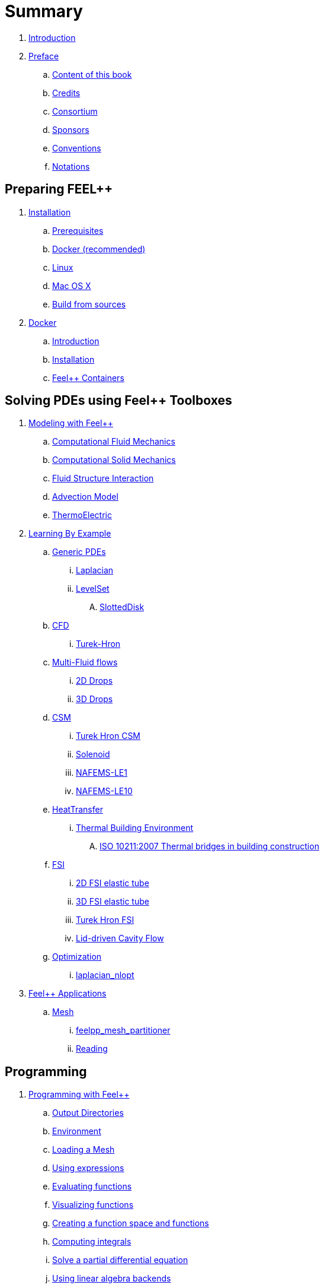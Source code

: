 = Summary

. link:README.adoc[Introduction]
. link:00-preface/README.adoc[Preface]
.. link:00-preface/book.adoc[Content of this book]
.. link:00-preface/credits.adoc[Credits]
.. link:00-preface/consortium.adoc[Consortium]
.. link:00-preface/sponsors.adoc[Sponsors]
.. link:00-preface/conventions.adoc[Conventions]
.. link:00-preface/notations.adoc[Notations]

== Preparing FEEL++
. link:01-installation/README.adoc[Installation]
.. link:01-installation/prerequisites.adoc[Prerequisites]
.. link:01-installation/docker.adoc[Docker (recommended)]
.. link:01-installation/linux.adoc[Linux]
.. link:01-installation/mac.adoc[Mac OS X]
.. link:01-installation/building.adoc[Build from sources]
. link:02-docker/README.adoc[Docker]
.. link:02-docker/what-is-docker.adoc[Introduction]
.. link:02-docker/installing-docker.adoc[Installation]
.. link:02-docker/feelpp-containers.adoc[Feel++ Containers]

== Solving PDEs using Feel++ Toolboxes
. link:03-modeling/README.adoc[Modeling with Feel++]
.. link:03-modeling/Fluid/README.adoc[Computational Fluid Mechanics]
.. link:03-modeling/Solid/README.adoc[Computational Solid Mechanics]
.. link:03-modeling/FluidStructure/README.adoc[Fluid Structure Interaction]
.. link:03-modeling/Advection/README.adoc[Advection Model]
.. link:03-modeling/ThermoElectric/README.adoc[ThermoElectric]
. link:04-learning/README.adoc[Learning By Example]
.. link:04-learning/Generic/README.adoc[Generic PDEs]
... link:04-learning/Generic/laplacian.adoc[Laplacian]
... link:04-learning/Generic/LevelSet/README.adoc[LevelSet]
.... link:04-learning/Generic/LevelSet/SlottedDisk/README.adoc[SlottedDisk]
.. link:04-learning/CFD/README.adoc[CFD]
... link:04-learning/CFD/Turek-Hron/README.adoc[Turek-Hron]
.. link:04-learning/CFD/MultiFluid/README.adoc[Multi-Fluid flows]
... link:04-learning/CFD/MultiFluid/2DDrops/README.adoc[2D Drops]
... link:04-learning/CFD/MultiFluid/Drop/README.adoc[3D Drops]
.. link:04-learning/CSM/README.adoc[CSM]
... link:04-learning/CSM/Turek-Hron/README.adoc[Turek Hron CSM]
... link:04-learning/CSM/Solenoid/README.adoc[Solenoid]
... link:04-learning/CSM/NAFEMS-LE1/README.adoc[NAFEMS-LE1]
... link:04-learning/CSM/NAFEMS-LE10/README.adoc[NAFEMS-LE10]
.. link:04-learning/HeatTransfer/README.adoc[HeatTransfer]
... link:04-learning/HeatTransfer/Building/README.adoc[Thermal Building Environment]
.... link:04-learning/HeatTransfer/Building/Thermal-Bridge-EN-ISO-10211/README.adoc[ISO 10211:2007 Thermal bridges in building construction]
.. link:04-learning/FSI/README.adoc[FSI]
... link:04-learning/FSI/2DElasticTube/README.adoc[2D FSI elastic tube]
... link:04-learning/FSI/3DElasticTube/README.adoc[3D FSI elastic tube]
... link:04-learning/FSI/Turek-Hron/README.adoc[Turek Hron FSI]
... link:04-learning/FSI/Lid-DrivenCavity/README.adoc[Lid-driven Cavity Flow]
.. link:04-learning/Optimization/README.adoc[Optimization]
... link:04-learning/Optimization/laplacian_nlopt.adoc[laplacian_nlopt]
. link:05-applications/README.adoc[Feel++ Applications]
.. link:05-applications/Mesh/README.adoc[Mesh]
... link:05-applications/Mesh/Partitioning/README.adoc[feelpp_mesh_partitioner]
... link:05-applications/Mesh/Reading/README.adoc[Reading]

== Programming
. link:06-programming/README.adoc[Programming with Feel++]
.. link:06-programming/01-OutputDirectories.adoc[Output Directories]
.. link:06-programming/02-SettingUpEnvironment.adoc[Environment]
.. link:06-programming/03-LoadingMesh.adoc[Loading a Mesh]
.. link:06-programming/04-UsingExpressions.adoc[Using expressions]
.. link:06-programming/05-EvaluatingFunctions.adoc[Evaluating functions]
.. link:06-programming/06-VisualizingFunctions.adoc[Visualizing functions]
.. link:06-programming/07-SpaceElements.adoc[Creating a function space and functions]
.. link:06-programming/08-ComputingIntegrals.adoc[Computing integrals]
.. link:06-programming/11-SolveAnEquation.adoc[Solve a partial differential equation]
.. link:06-programming/09-UsingBackend.adoc[Using linear algebra backends]
.. link:06-programming/12-CreateModels.adoc[Creating a model]
. link:07-quickref/README.adoc[Quick Reference]
.. link:07-quickref/cmake.adoc[Development environment]
.. link:07-quickref/environment.adoc[Setting runtime environment]
.. link:07-quickref/mesh.adoc[Using computational meshes]
... link:07-quickref/Mesh/iterators.adoc[Mesh iterators]
.. link:07-quickref/integrals.adoc[Using numerical integrals]
... link:07-quickref/Integrals/integrate.adoc[Integrate]
... link:07-quickref/Integrals/mean.adoc[Mean value]
... link:07-quickref/Integrals/norms.adoc[Norms]
.. link:07-quickref/spaces.adoc[Using Function Spaces]
... link:07-quickref/Spaces/notations.adoc[Defining notations]
... link:07-quickref/Spaces/functionspace.adoc[Using function spaces]
... link:07-quickref/Spaces/interpolation.adoc[Using interpolation]
... link:07-quickref/Spaces/save.adoc[Saving functions]
.. link:07-quickref/forms.adoc[Using linear and Bilinear Forms]
.. link:07-quickref/solver.adoc[Solving linear and non-linear systems]
... link:07-quickref/preconditioner.adoc[Preconditioner]
... link:07-quickref/Solver/backends.adoc[Backends]
... link:07-quickref/Solver/eigensolver.adoc[Eigen problem]
.. link:07-quickref/Time/README.adoc[Time Stepping]
... link:07-quickref/Time/adaptivestepping.adoc[Adaptive Time Stepping]
... link:07-quickref/Time/bdf.adoc[Backward Differentiation formula]
.. link:07-quickref/exporter.adoc[Exporter]
.. link:07-quickref/Keywords/README.adoc[Keywords]
... link:07-quickref/Keywords/keywords.adoc[Expressions]
... link:07-quickref/Keywords/keywords-geometry.adoc[Geometry]
... link:07-quickref/Keywords/keywords-algebra.adoc[Vector and Matrices]
... link:07-quickref/Keywords/keywords-operators.adoc[Operations and Operators]
.. link:07-quickref/fileformats.adoc[File Formats]

== FAQ
. link:08-faq/README.adoc[Frequently Asked Questions]
.. link:08-faq/FAQDevelopment.adoc[Development]
.. link:08-faq/FAQExecution.adoc[Runtime]

== Annexes
. link:09-annexes/README.adoc[Annexes]
.. link:09-annexes/calculus.adoc[Calculus]
.. link:09-annexes/compiling-external-projects.adoc[Compiling]

== Glossary
. link:GLOSSARY.adoc[Glossary]
